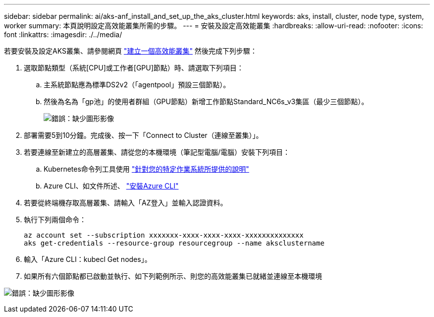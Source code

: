 ---
sidebar: sidebar 
permalink: ai/aks-anf_install_and_set_up_the_aks_cluster.html 
keywords: aks, install, cluster, node type, system, worker 
summary: 本頁說明設定高效能叢集所需的步驟。 
---
= 安裝及設定高效能叢集
:hardbreaks:
:allow-uri-read: 
:nofooter: 
:icons: font
:linkattrs: 
:imagesdir: ./../media/


[role="lead"]
若要安裝及設定AKS叢集、請參閱網頁 https://docs.microsoft.com/azure/aks/kubernetes-walkthrough-portal["建立一個高效能叢集"^] 然後完成下列步驟：

. 選取節點類型（系統[CPU]或工作者[GPU]節點）時、請選取下列項目：
+
.. 主系統節點應為標準DS2v2（「agentpool」預設三個節點）。
.. 然後為名為「gp池」的使用者群組（GPU節點）新增工作節點Standard_NC6s_v3集區（最少三個節點）。
+
image:aks-anf_image3.png["錯誤：缺少圖形影像"]



. 部署需要5到10分鐘。完成後、按一下「Connect to Cluster（連線至叢集）」。
. 若要連線至新建立的高層叢集、請從您的本機環境（筆記型電腦/電腦）安裝下列項目：
+
.. Kubernetes命令列工具使用 https://kubernetes.io/docs/tasks/tools/install-kubectl/["針對您的特定作業系統所提供的說明"^]
.. Azure CLI、如文件所述、 https://docs.microsoft.com/cli/azure/install-azure-cli["安裝Azure CLI"^]


. 若要從終端機存取高層叢集、請輸入「AZ登入」並輸入認證資料。
. 執行下列兩個命令：
+
....
az account set --subscription xxxxxxx-xxxx-xxxx-xxxx-xxxxxxxxxxxxxx
aks get-credentials --resource-group resourcegroup --name aksclustername
....
. 輸入「Azure CLI：kubecl Get nodes」。
. 如果所有六個節點都已啟動並執行、如下列範例所示、則您的高效能叢集已就緒並連線至本機環境


image:aks-anf_image4.png["錯誤：缺少圖形影像"]
